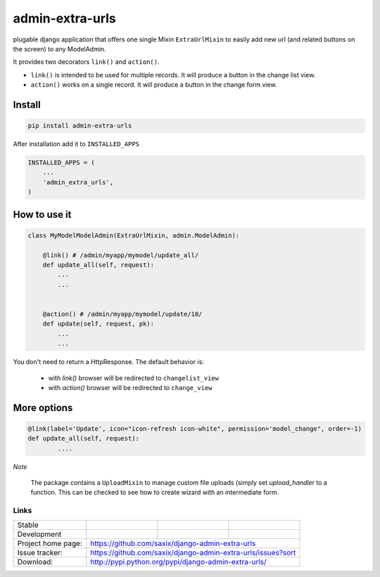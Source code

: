 admin-extra-urls
================


plugable django application that offers one single Mixin ``ExtraUrlMixin``
to easily add new url (and related buttons on the screen) to any ModelAdmin.

It provides two decorators ``link()`` and ``action()``.

- ``link()`` is intended to be used for multiple records. It will produce a button in the change list view.

- ``action()`` works on a single record. It will produce a button in the change form view.



Install
-------

.. code-block:: python

    pip install admin-extra-urls


After installation add it to ``INSTALLED_APPS``

.. code-block:: python


   INSTALLED_APPS = (
       ...
       'admin_extra_urls',
   )

How to use it
-------------

.. code-block:: python

    class MyModelModelAdmin(ExtraUrlMixin, admin.ModelAdmin):

        @link() # /admin/myapp/mymodel/update_all/
        def update_all(self, request):
            ...
            ...


        @action() # /admin/myapp/mymodel/update/10/
        def update(self, request, pk):
            ...
            ...

You don't need to return a HttpResponse. The default behavior is:

    - with `link()` browser will be redirected to ``changelist_view``

    - with `action()` browser will be redirected to ``change_view``


More options
------------

.. code-block:: python


    @link(label='Update', icon="icon-refresh icon-white", permission='model_change", order=-1)
    def update_all(self, request):
            ....


*Note*

    The package contains a ``UploadMixin`` to manage custom file uploads
    (simply set `upload_handler` to a function.
    This can be checked to see how to create wizard with an intermediate form.


Links
~~~~~

+--------------------+----------------+--------------+-----------------------------+
| Stable             | |master-build| | |master-cov| | |master-req|                |
+--------------------+----------------+--------------+-----------------------------+
| Development        | |dev-build|    | |dev-cov|    | |dev-req|                   |
+--------------------+----------------+--------------+-----------------------------+
| Project home page: |https://github.com/saxix/django-admin-extra-urls             |
+--------------------+---------------+---------------------------------------------+
| Issue tracker:     |https://github.com/saxix/django-admin-extra-urls/issues?sort |
+--------------------+---------------+---------------------------------------------+
| Download:          |http://pypi.python.org/pypi/django-admin-extra-urls/         |
+--------------------+---------------+---------------------------------------------+


.. |master-build| image:: https://secure.travis-ci.org/saxix/django-admin-extra-urls.png?branch=master
                    :target: http://travis-ci.org/saxix/django-admin-extra-urls/

.. |master-cov| image:: https://coveralls.io/repos/saxix/django-admin-extra-urls/badge.png?branch=master
                    :target: https://coveralls.io/r/saxix/django-admin-extra-urls

.. |master-req| image:: https://requires.io/github/saxix/django-admin-extra-urls/requirements.png?branch=master
                    :target: https://requires.io/github/saxix/django-admin-extra-urls/requirements/?branch=master
                    :alt: Requirements Status


.. |dev-build| image:: https://secure.travis-ci.org/saxix/django-admin-extra-urls.png?branch=develop
                  :target: http://travis-ci.org/saxix/django-admin-extra-urls/

.. |dev-cov| image:: https://coveralls.io/repos/saxix/django-admin-extra-urls/badge.png?branch=develop
                :target: https://coveralls.io/r/saxix/django-admin-extra-urls

.. |dev-req| image:: https://requires.io/github/saxix/django-admin-extra-urls/requirements.png?branch=develop
                    :target: https://requires.io/github/saxix/django-admin-extra-urls/requirements/?branch=develop
                    :alt: Requirements Status


.. |python| image:: https://pypip.in/py_versions/django-admin-extra-urls/badge.svg
    :target: https://pypi.python.org/pypi/django-admin-extra-urls/
    :alt: Supported Python versions

.. |pypi| image:: https://pypip.in/version/admin-extra-urls/badge.svg?text=version
    :target: https://pypi.python.org/pypi/admin-extra-urls/
    :alt: Latest Version

.. |license| image:: https://pypip.in/license/admin-extra-urls/badge.svg
    :target: https://pypi.python.org/pypi/admin-extra-urls/
    :alt: License

.. image:: https://pypip.in/wheel/django-admin-extra-urls/badge.svg
    :target: https://pypi.python.org/pypi/django-admin-extra-urls/
    :alt: Wheel Status

.. |travis| image:: https://travis-ci.org/saxix/django-admin-extra-urls.svg?branch=develop
    :target: https://travis-ci.org/saxix/django-admin-extra-urls

.. |django| image:: https://img.shields.io/badge/Django-1.8-orange.svg
    :target: http://djangoproject.com/
    :alt: Django 1.7, 1.8
